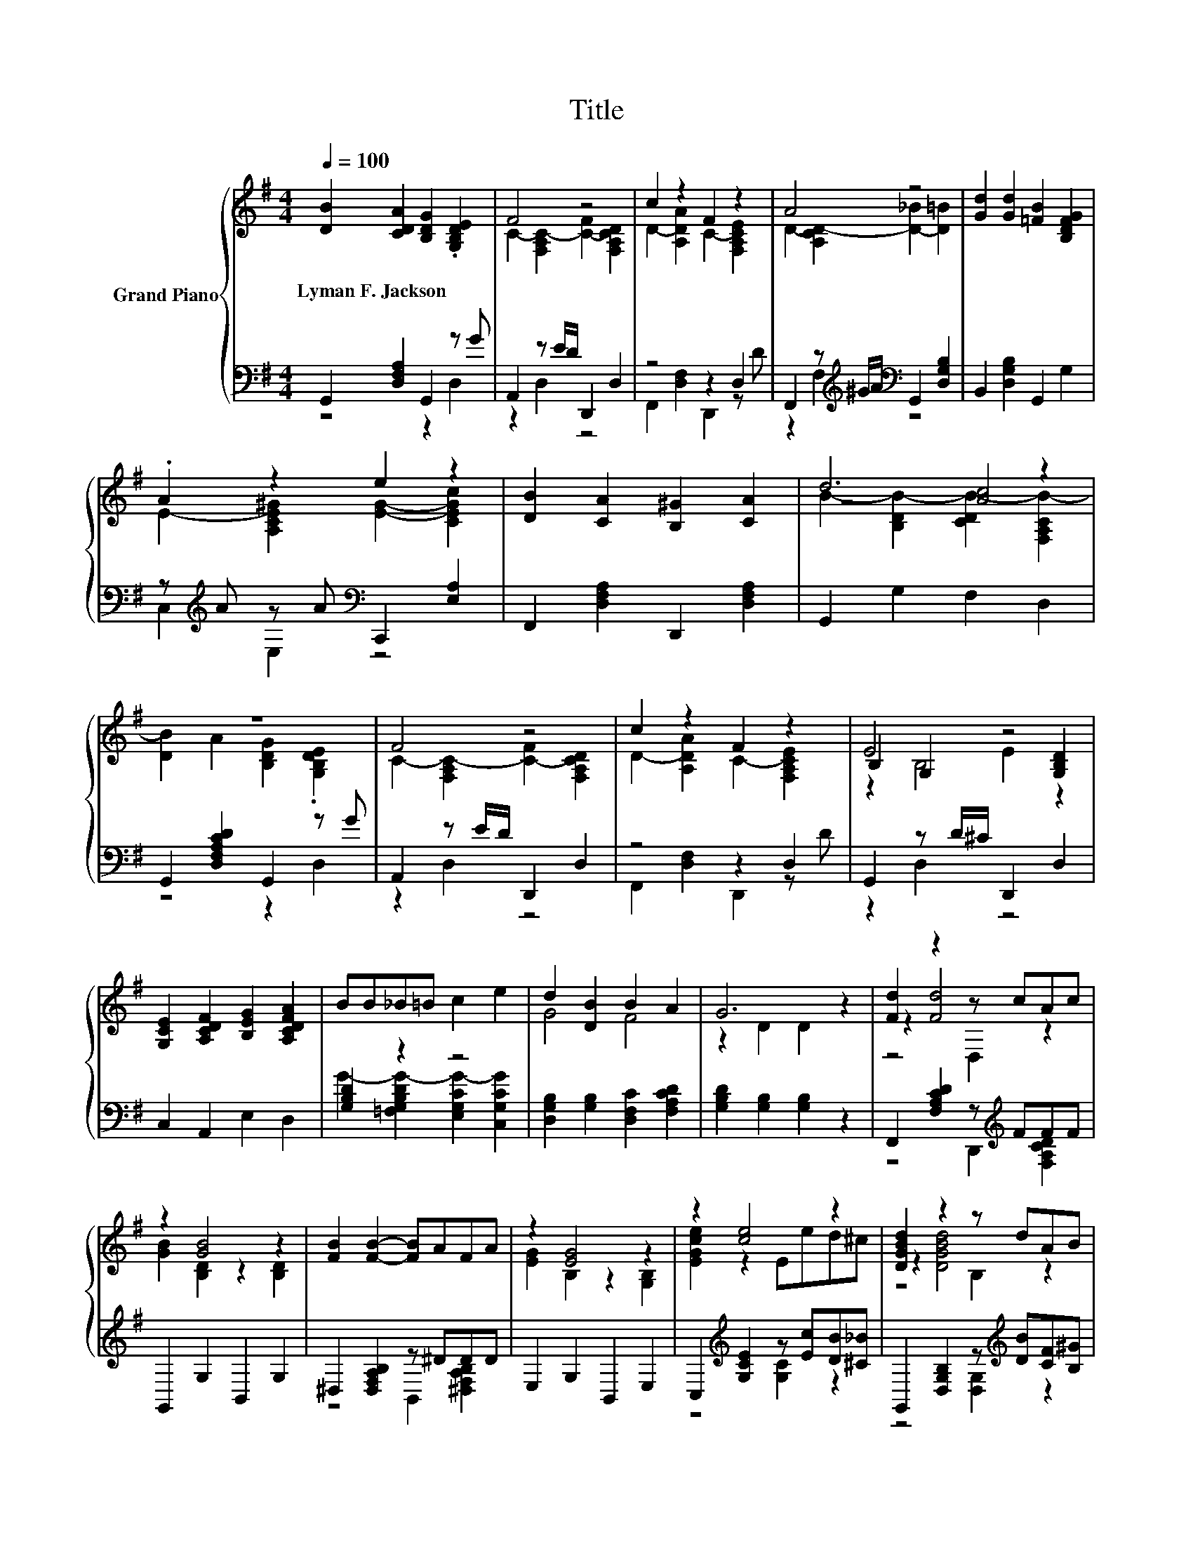 X:1
T:Title
%%score { ( 1 4 5 ) | ( 2 3 ) }
L:1/8
Q:1/4=100
M:4/4
K:G
V:1 treble nm="Grand Piano"
V:4 treble 
V:5 treble 
V:2 bass 
V:3 bass 
V:1
 [DB]2 [CDA]2 [B,DG]2 .[G,B,DE]2 | F4 z4 | c2 z2 F2 z2 | A4 z4 | [Gd]2 [Gd]2 [=FB]2 [B,DFG]2 | %5
w: Lyman~F.~Jackson * * *|||||
 .A2 z2 e2 z2 | [DB]2 [CA]2 [B,^G]2 [CA]2 | d6 z2 | z8 | F4 z4 | c2 z2 F2 z2 | E4 z4 | %12
w: |||||||
 [G,CE]2 [A,CDF]2 [B,EG]2 [A,CDFA]2 | BB_B=B c2 e2 | d2 [DB]2 B2 A2 | G6 z2 | [Fd]2 z2 z cAc | %17
w: |||||
 z2 [GB]4 z2 | [FB]2 [FB]2- [FB]AFA | z2 [EG]4 z2 | z2 [ce]4 z2 | [DGBd]2 z2 z dAB | %22
w: |||||
 [Ac]2 z2 z Adc | z2 [GB]4 z2 | z2 [Gce]4 z2 | [DGBd]2 z2 z dcB | [Fc]4 z4 | G6 z2 |] %28
w: ||||||
V:2
 G,,2 [D,F,A,]2 G,,2 z G | A,,2 z E/D/ D,,2 D,2 | z4 z2 D,2 | %3
 F,,2 z[K:treble] ^G/A/[K:bass] G,,2 [D,G,B,]2 | B,,2 [D,G,B,]2 G,,2 G,2 | %5
 z[K:treble] A z A[K:bass] C,,2 [E,A,]2 | F,,2 [D,F,A,]2 D,,2 [D,F,A,]2 | G,,2 G,2 F,2 D,2 | %8
 G,,2 [D,F,A,CD]2 G,,2 z G | A,,2 z E/D/ D,,2 D,2 | z4 z2 D,2 | G,,2 z D/^C/ D,,2 D,2 | %12
 C,2 A,,2 E,2 D,2 | [G,B,D]2 z2 z4 | [D,G,B,]2 [G,B,]2 [D,F,C]2 [F,A,CD]2 | %15
 [G,B,D]2 [G,B,]2 [G,B,]2 z2 | F,,2 [F,A,CD]2 z[K:treble] FFF | G,,2 G,2 B,,2 G,2 | %18
 ^D,2 [D,F,A,B,]2 z ^DDD | E,2 G,2 B,,2 E,2 | C,2[K:treble] [G,CE]2 z [Ec][DB][^C_B] | %21
 G,,2 [D,G,B,]2 z[K:treble] [DB][CF][B,^G] | [D,C]2 [F,CD]2 z[K:treble] [A,F][DFB][CA] | %23
 G,,2 [D,G,B,]2 G,2 B,2 | C,2[K:treble] [G,CE]2 z [Ec][DB][^C_B] | %25
 G,,2 [D,G,B,]2 z[K:treble] [DB][CA][B,^G] | A,,2 z C D,,2 [D,F,A,]2 | %27
 [G,,G,]2 [G,B,]2 [G,B,]2 z2 |] %28
V:3
 z4 z2 D,2 | z2 D,2 z4 | F,,2 [D,F,]2 D,,2 z D | z2 F,2[K:treble][K:bass] z4 | x8 | %5
 C,2[K:treble] E,2[K:bass] z4 | x8 | x8 | z4 z2 D,2 | z2 D,2 z4 | F,,2 [D,F,]2 D,,2 z D | %11
 z2 D,2 z4 | x8 | G2- [=F,G,B,DG-]2 [E,G,CG-]2 [C,G,CG]2 | x8 | x8 | z4 D,,2[K:treble] [F,A,CD]2 | %17
 x8 | z4 B,,2 [^D,F,A,B,]2 | x8 | z4[K:treble] [G,C]2 z2 | z4 [D,G,]2[K:treble] z2 | %22
 z4 [F,C]2[K:treble] z2 | x8 | z4[K:treble] [G,C]2 z2 | z4 [D,G,]2[K:treble] z2 | z2 D,2 z4 | x8 |] %28
V:4
 x8 | C2- [F,A,C-]2 [C-F]2 [F,A,CD]2 | D2- [A,DA]2 C2- [F,A,CE]2 | D2- [A,CD-]2 [D-_B]2 [D=B]2 | %4
 x8 | E2- [A,CE^G]2 [EG]2- [CEGc]2 | x8 | z4 [Ac]4 | x8 | C2- [F,A,C-]2 [C-F]2 [F,A,CD]2 | %10
 D2- [A,DA]2 C2- [F,A,CE]2 | B,2 G,2 E2 [G,B,D]2 | x8 | x8 | G4 F4 | z2 D2 D2 z2 | z2 [Fd]4 z2 | %17
 [GB]2 [B,D]2 z2 [B,D]2 | x8 | [EG]2 B,2 z2 [G,B,]2 | [EGce]2 z2 Eed^c | z2 [DGBd]4 z2 | %22
 z2 [Ac]4 z2 | [B,GB]2 z2 [B,D]2 [DG]2 | [EGce]2 z2 Eed^c | z2 [DGBd]4 z2 | %26
 C2 C[DFA] [B,DB]2 [CA]2 | B,2 D2 D2 z2 |] %28
V:5
 x8 | x8 | x8 | x8 | x8 | x8 | x8 | B2- [B,DB-]2 [CDB-]2 [F,A,CB-]2 | [DB]2 A2 [B,DG]2 .[G,B,DE]2 | %9
 x8 | x8 | z2 B,4 z2 | x8 | x8 | x8 | x8 | z4 D,2 z2 | x8 | x8 | x8 | x8 | z4 B,2 z2 | z4 D2 z2 | %23
 x8 | x8 | z4 B,2 z2 | z2 F,2 z4 | x8 |] %28


